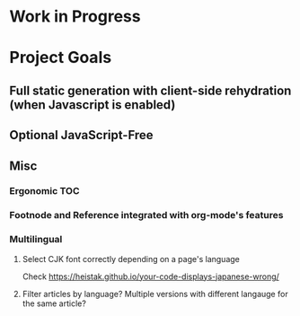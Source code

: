 * Work in Progress

* Project Goals

** Full static generation with client-side rehydration (when Javascript is enabled)

** Optional JavaScript-Free

** Misc

*** Ergonomic TOC

*** Footnode and Reference integrated with org-mode's features

*** Multilingual

**** Select CJK font correctly depending on a page's language

Check https://heistak.github.io/your-code-displays-japanese-wrong/

**** Filter articles by language? Multiple versions with different langauge for the same article?
